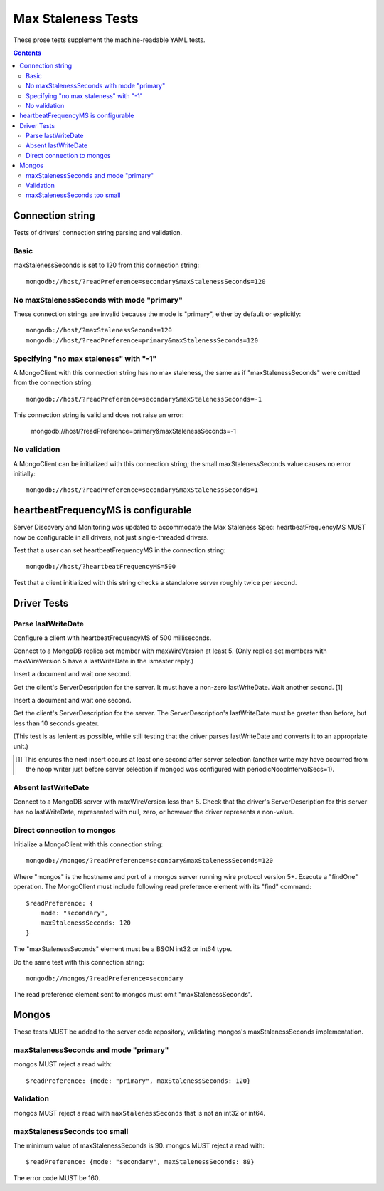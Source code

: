 ===================
Max Staleness Tests
===================

These prose tests supplement the machine-readable YAML tests.

.. contents::

Connection string
=================

Tests of drivers' connection string parsing and validation.

Basic
-----

maxStalenessSeconds is set to 120 from this connection string::

  mongodb://host/?readPreference=secondary&maxStalenessSeconds=120

No maxStalenessSeconds with mode "primary"
------------------------------------------

These connection strings are invalid because the mode is "primary", either
by default or explicitly::

  mongodb://host/?maxStalenessSeconds=120
  mongodb://host/?readPreference=primary&maxStalenessSeconds=120

Specifying "no max staleness" with "-1"
---------------------------------------

A MongoClient with this connection string has no max staleness, the same as
if "maxStalenessSeconds" were omitted from the connection string::

  mongodb://host/?readPreference=secondary&maxStalenessSeconds=-1

This connection string is valid and does not raise an error:

  mongodb://host/?readPreference=primary&maxStalenessSeconds=-1

No validation
-------------

A MongoClient can be initialized with this connection string;
the small maxStalenessSeconds value causes no error initially::

  mongodb://host/?readPreference=secondary&maxStalenessSeconds=1

heartbeatFrequencyMS is configurable
====================================

Server Discovery and Monitoring was updated to accommodate the Max Staleness Spec:
heartbeatFrequencyMS MUST now be configurable in all drivers, not just single-threaded drivers.

Test that a user can set heartbeatFrequencyMS in the connection string::

  mongodb://host/?heartbeatFrequencyMS=500

Test that a client initialized with this string
checks a standalone server roughly twice per second.

Driver Tests
============

Parse lastWriteDate
-------------------

Configure a client with heartbeatFrequencyMS of 500 milliseconds.

Connect to a MongoDB replica set member with maxWireVersion at least 5.
(Only replica set members with maxWireVersion 5 have a lastWriteDate in
the ismaster reply.)

Insert a document and wait one second.

Get the client's ServerDescription for the server.
It must have a non-zero lastWriteDate.
Wait another second. [1]

Insert a document and wait one second.

Get the client's ServerDescription for the server.
The ServerDescription's lastWriteDate must be greater than before,
but less than 10 seconds greater.

(This test is as lenient as possible,
while still testing that the driver parses lastWriteDate
and converts it to an appropriate unit.)

.. [1] This ensures the next insert occurs at least one second after server
   selection (another write may have occurred from the noop writer just before
   server selection if mongod was configured with periodicNoopIntervalSecs=1).

Absent lastWriteDate
--------------------

Connect to a MongoDB server with maxWireVersion less than 5.
Check that the driver's ServerDescription for this server has no lastWriteDate,
represented with null, zero, or however the driver represents a non-value.

Direct connection to mongos
---------------------------

Initialize a MongoClient with this connection string::

  mongodb://mongos/?readPreference=secondary&maxStalenessSeconds=120

Where "mongos" is the hostname and port
of a mongos server running wire protocol version 5+.
Execute a "findOne" operation.
The MongoClient must include following read preference element with its
"find" command::

  $readPreference: {
      mode: "secondary",
      maxStalenessSeconds: 120
  }

The "maxStalenessSeconds" element must be a BSON int32 or int64 type.

Do the same test with this connection string::

  mongodb://mongos/?readPreference=secondary

The read preference element sent to mongos must omit "maxStalenessSeconds".

Mongos
======

These tests MUST be added to the server code repository,
validating mongos's maxStalenessSeconds implementation.

maxStalenessSeconds and mode "primary"
--------------------------------------

mongos MUST reject a read with::

  $readPreference: {mode: "primary", maxStalenessSeconds: 120}

Validation
----------

mongos MUST reject a read with ``maxStalenessSeconds`` that is not an int32 or int64.

maxStalenessSeconds too small
-----------------------------

The minimum value of maxStalenessSeconds is 90. mongos MUST reject a read with::

  $readPreference: {mode: "secondary", maxStalenessSeconds: 89}

The error code MUST be 160.
